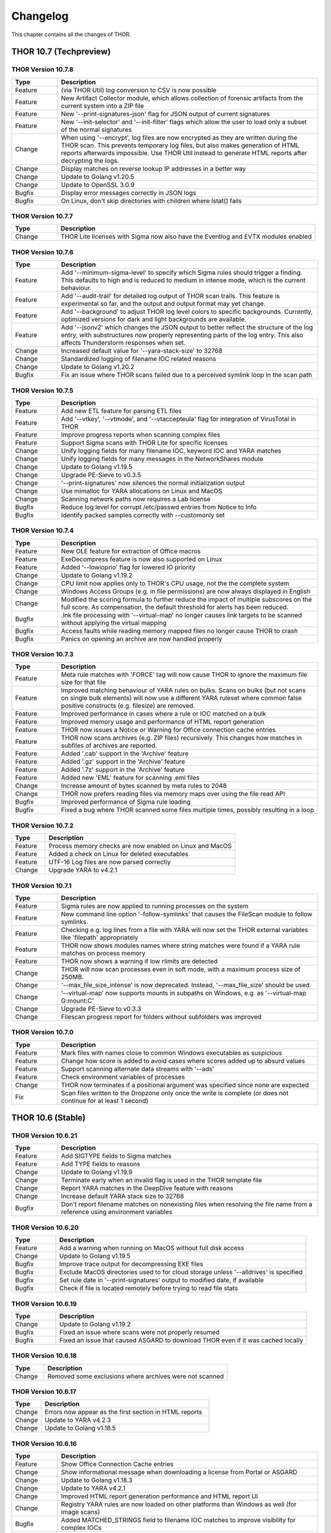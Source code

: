Changelog
=========

This chapter contains all the changes of THOR.

THOR 10.7 (Techpreview)
#######################

THOR Version 10.7.8
~~~~~~~~~~~~~~~~~~~

.. list-table::
    :header-rows: 1
    :widths: 15, 85

    * - Type
      - Description
    * - Feature
      - (via THOR Util) log conversion to CSV is now possible
    * - Feature
      - New Artifact Collector module, which allows collection of forensic artifacts from the current system into a ZIP file
    * - Feature
      - New '--print-signatures-json' flag for JSON output of current signatures
    * - Feature
      - New '--init-selector' and '--init-filter' flags which allow the user to load only a subset of the normal signatures
    * - Change
      - When using '--encrypt', log files are now encrypted as they are written during the THOR scan. This prevents temporary log files, but also makes generation of HTML reports afterwards impossible. Use THOR Util instead to generate HTML reports after decrypting the logs.
    * - Change
      - Display matches on reverse lookup IP addresses in a better way
    * - Change
      - Update to Golang v1.20.5
    * - Change
      - Update to OpenSSL 3.0.9
    * - Bugfix
      - Display error messages correctly in JSON logs
    * - Bugfix
      - On Linux, don't skip directories with children where lstat() fails

THOR Version 10.7.7
~~~~~~~~~~~~~~~~~~~

.. list-table::
    :header-rows: 1
    :widths: 15, 85

    * - Type
      - Description 
    * - Change
      - THOR Lite licenses with Sigma now also have the Eventlog and EVTX modules enabled

THOR Version 10.7.6
~~~~~~~~~~~~~~~~~~~

.. list-table::
    :header-rows: 1
    :widths: 15, 85

    * - Type
      - Description 
    * - Feature
      - Add '--minimum-sigma-level' to specify which Sigma rules should trigger a finding. This defaults to high and is reduced to medium in intense mode, which is the current behaviour.
    * - Feature
      - Add '--audit-trail' for detailed log output of THOR scan trails. This feature is experimental so far, and the output and output format may yet change.
    * - Feature
      - Add '--background' to adjust THOR log level colors to specific backgrounds. Currently, optimized versions for dark and light backgrounds are available.
    * - Feature
      - Add '--jsonv2' which changes the JSON output to better reflect the structure of the log entry, with substructures now properly representing parts of the log entry. This also affects Thunderstorm responses when set.
    * - Change
      - Increased default value for '--yara-stack-size' to 32768
    * - Change
      - Standardized logging of filename IOC related reasons
    * - Change
      - Update to Golang v1.20.2
    * - Bugfix
      - Fix an issue where THOR scans failed due to a perceived symlink loop in the scan path

THOR Version 10.7.5
~~~~~~~~~~~~~~~~~~~

.. list-table::
    :header-rows: 1
    :widths: 15, 85

    * - Type
      - Description 
    * - Feature
      - Add new ETL feature for parsing ETL files
    * - Feature
      - Add '--vtkey', '--vtmode', and '--vtaccepteula' flag for integration of VirusTotal in THOR
    * - Feature
      - Improve progress reports when scanning complex files
    * - Feature
      - Support Sigma scans with THOR Lite for specific licenses
    * - Change
      - Unify logging fields for many filename IOC, keyword IOC and YARA matches
    * - Change
      - Unify logging fields for many messages in the NetworkShares module
    * - Change
      - Update to Golang v1.19.5
    * - Change
      - Upgrade PE-Sieve to v0.3.5
    * - Change
      - '--print-signatures' now silences the normal initialization output
    * - Change
      - Use mimalloc for YARA allocations on Linux and MacOS
    * - Change
      - Scanning network paths now requires a Lab license
    * - Bugfix
      - Reduce log level for corrupt /etc/passwd entries from Notice to Info
    * - Bugfix
      - Identify packed samples correctly with --customonly set

THOR Version 10.7.4
~~~~~~~~~~~~~~~~~~~

.. list-table::
    :header-rows: 1
    :widths: 15, 85

    * - Type
      - Description 
    * - Feature
      - New OLE feature for extraction of Office macros
    * - Feature
      - ExeDecompress feature is now also supported on Linux
    * - Feature
      - Added '--lowioprio' flag for lowered IO priority
    * - Change
      - Update to Golang v1.19.2
    * - Change
      - CPU limit now applies only to THOR's CPU usage, not the the complete system
    * - Change
      - Windows Access Groups (e.g. in file permissions) are now always displayed in English
    * - Change
      - Modified the scoring formula to further reduce the impact of multiple subscores on the full score. As compensation, the default threshold for alerts has been reduced.
    * - Bugfix
      - .lnk file processing with '--virtual-map' no longer causes link targets to be scanned without applying the virtual mapping
    * - Bugfix
      - Access faults while reading memory mapped files no longer cause THOR to crash
    * - Bugfix
      - Panics on opening an archive are now handled properly

THOR Version 10.7.3
~~~~~~~~~~~~~~~~~~~

.. list-table::
    :header-rows: 1
    :widths: 15, 85

    * - Type
      - Description
    * - Feature
      - Meta rule matches with 'FORCE' tag will now cause THOR to ignore the maximum file size for that file
    * - Feature
      - Improved matching behaviour of YARA rules on bulks. Scans on bulks (but not scans on single bulk elements) will now use a different YARA ruleset where common false positive constructs (e.g. filesize) are removed.
    * - Feature
      - Improved performance in cases where a rule or IOC matched on a bulk
    * - Feature
      - Improved memory usage and performance of HTML report generation
    * - Feature
      - THOR now issues a Notice or Warning for Office connection cache entries
    * - Feature
      - THOR now scans archives (e.g. ZIP files) recursively. This changes how matches in subfiles of archives are reported.
    * - Feature
      - Added '.cab' support in the 'Archive' feature
    * - Feature
      - Added '.gz' support in the 'Archive' feature
    * - Feature
      - Added '.7z' support in the 'Archive' feature
    * - Feature
      - Added new 'EML' feature for scanning .eml files
    * - Change
      - Increase amount of bytes scanned by meta rules to 2048
    * - Change
      - THOR now prefers reading files via memory maps over using the file read API
    * - Bugfix
      - Improved performance of Sigma rule loading
    * - Bugfix
      - Fixed a bug where THOR scanned some files multiple times, possibly resulting in a loop

THOR Version 10.7.2
~~~~~~~~~~~~~~~~~~~

.. list-table::
    :header-rows: 1
    :widths: 15, 85

    * - Type
      - Description 
    * - Feature
      - Process memory checks are now enabled on Linux and MacOS
    * - Feature
      - Added a check on Linux for deleted executables
    * - Feature
      - UTF-16 Log files are now parsed correctly
    * - Change
      - Upgrade YARA to v4.2.1

THOR Version 10.7.1
~~~~~~~~~~~~~~~~~~~

.. list-table::
    :header-rows: 1
    :widths: 15, 85

    * - Type
      - Description 
    * - Feature
      - Sigma rules are now applied to running processes on the system
    * - Feature
      - New command line option '-follow-symlinks' that causes the FileScan module to follow symlinks.
    * - Feature
      - Checking e.g. log lines from a file with YARA will now set the THOR external variables like 'filepath' appropriately
    * - Feature
      - THOR now shows modules names where string matches were found if a YARA rule matches on process memory
    * - Feature
      - THOR now shows a warning if low rlimits are detected
    * - Change
      - THOR will now scan processes even in soft mode, with a maximum process size of 250MB.
    * - Change
      - '--max_file_size_intense' is now deprecated. Instead, '--max_file_size' should be used.
    * - Change
      - '--virtual-map' now supports mounts in subpaths on Windows, e.g. as '--virtual-map G:\mount:C'
    * - Change
      - Upgrade PE-Sieve to v0.3.3
    * - Change
      - Filescan progress report for folders without subfolders was improved

THOR Version 10.7.0
~~~~~~~~~~~~~~~~~~~

.. list-table::
    :header-rows: 1
    :widths: 15, 85

    * - Type
      - Description 
    * - Feature
      - Mark files with names close to common Windows executables as suspicious
    * - Feature
      - Change how score is added to avoid cases where scores added up to absurd values
    * - Feature
      - Support scanning alternate data streams with '--ads'
    * - Feature
      - Check environment variables of processes
    * - Change
      - THOR now terminates if a positional argument was specified since none are expected
    * - Fix
      - Scan files written to the Dropzone only once the write is complete (or does not continue for at least 1 second)

THOR 10.6 (Stable)
##################

THOR Version 10.6.21
~~~~~~~~~~~~~~~~~~~~

.. list-table::
    :header-rows: 1
    :widths: 15, 85

    * - Type
      - Description 
    * - Feature
      - Add SIGTYPE fields to Sigma matches
    * - Feature
      - Add TYPE fields to reasons
    * - Change
      - Update to Golang v1.19.9
    * - Change
      - Terminate early when an invalid flag is used in the THOR template file
    * - Change
      - Report YARA matches in the DeepDive feature with reasons
    * - Change
      - Increase default YARA stack size to 32768
    * - Bugfix
      - Don't report filename matches on nonexisting files when resolving the file name from a reference using environment variables


THOR Version 10.6.20
~~~~~~~~~~~~~~~~~~~~

.. list-table::
    :header-rows: 1
    :widths: 15, 85

    * - Type
      - Description 
    * - Feature
      - Add a warning when running on MacOS without full disk access
    * - Change
      - Update to Golang v1.19.5
    * - Bugfix
      - Improve trace output for decompressing EXE files
    * - Bugfix
      - Exclude MacOS directories used to for cloud storage unless '--alldrives' is specified
    * - Bugfix
      - Set rule date in '--print-signatures' output to modified date, if available
    * - Bugfix
      - Check if file is located remotely before trying to read file stats

THOR Version 10.6.19
~~~~~~~~~~~~~~~~~~~~

.. list-table::
    :header-rows: 1
    :widths: 15, 85

    * - Type
      - Description 
    * - Change
      - Update to Golang v1.19.2
    * - Bugfix
      - Fixed an issue where scans were not properly resumed
    * - Bugfix
      - Fixed an issue that caused ASGARD to download THOR even if it was cached locally

THOR Version 10.6.18
~~~~~~~~~~~~~~~~~~~~

.. list-table::
    :header-rows: 1
    :widths: 15, 85

    * - Type
      - Description 
    * - Change
      - Removed some exclusions where archives were not scanned

THOR Version 10.6.17
~~~~~~~~~~~~~~~~~~~~

.. list-table::
    :header-rows: 1
    :widths: 15, 85

    * - Type
      - Description 
    * - Change
      - Errors now appear as the first section in HTML reports
    * - Change
      - Update to YARA v4.2.3
    * - Change
      - Update to Golang v1.18.5

THOR Version 10.6.16
~~~~~~~~~~~~~~~~~~~~

.. list-table::
    :header-rows: 1
    :widths: 15, 85

    * - Type
      - Description 
    * - Feature
      - Show Office Connection Cache entries
    * - Change
      - Show informational message when downloading a license from Portal or ASGARD
    * - Change
      - Update to Golang v1.18.3
    * - Change
      - Update to YARA v4.2.1
    * - Change
      - Improved HTML report generation performance and HTML report UI
    * - Change
      - Registry YARA rules are now loaded on other platforms than Windows as well (for image scans)
    * - Bugfix
      - Added MATCHED_STRINGS field to filename IOC matches to improve visibility for complex IOCs
    * - Bugfix
      - Fixed an issue where Sigma rules could use a large amount of memory during initialization
    * - Bugfix
      - Fixed an issue where Linux services were incorrectly reported as group writable
    * - Bugfix
      - Corrected the signature type (custom or internal) for C2 IOC matches on memory

THOR Version 10.6.15
~~~~~~~~~~~~~~~~~~~~

.. list-table::
    :header-rows: 1
    :widths: 15, 85

    * - Type
      - Description 
    * - Feature
      - Added a new 'diagnostics' command for THOR Util that collects information about a hanging or terminated THOR process
    * - Feature
      - Custom process exclude regexps can now be specified in 'config/process-excludes.cfg'
    * - Bugfix
      - Log messages about suspicious services are now correctly logged as belonging to the 'ServiceCheck' module
    * - Bugfix
      - Process excludes are now handled more stringently, and accesses on excluded processes are less intrusive
    * - Bugfix
      - Scan end time no longer sometimes misses from the HTML report
    * - Change
      - Matches from deprecated sigma rules are no longer shown
    * - Change
      - Upgrade of the sigma matching engine from v1 to v2
    * - Change
      - Update to Golang v1.17.9
    * - Change
      - Update to PE-Sieve v0.3.3
    * - Change
      - Default maximum file size increased to 30 MB (200 MB for intense mode)

THOR Version 10.6.14
~~~~~~~~~~~~~~~~~~~~

.. list-table::
    :header-rows: 1
    :widths: 15, 85

    * - Type
      - Description 
    * - Bugfix
      - The Bifrost 2 server option is again available in ASGARD

THOR Version 10.6.13
~~~~~~~~~~~~~~~~~~~~

.. list-table::
    :header-rows: 1
    :widths: 15, 85

    * - Type
      - Description 
    * - Bugfix
      - Some YARA rules were not applied correctly on unpacked files
    * - Bugfix
      - Catch panics that could occur when unpacking certain RAR files
    * - Bugfix
      - THOR no longer attempts to access files that are not local (e.g. OneDrive files) when they are referenced from elsewhere unless '--alldrives' is used

THOR Version 10.6.12
~~~~~~~~~~~~~~~~~~~~

.. list-table::
    :header-rows: 1
    :widths: 15, 85

    * - Type
      - Description 
    * - Feature
      - Executing 32 bit THOR on a 64 bit Windows system now causes a warning
    * - Feature
      - Hash IOCs may now have an optional score (default is 100, as before)
    * - Change
      - Disable RarVM support
    * - Change
      - Change colors for some log levels to improve readability in specific terminals
    * - Change
      - THOR Util can no longer download licenses from ASGARD, use THOR instead
    * - Change
      - THOR now terminates if the internal signatures can't be loaded
    * - Change
      - Intrusive process actions that require process memory access are now skipped on excluded processes
    * - Change
      - THOR Lite Util no longer supports '--force' for upgrades and updates
    * - Change
      - Update to Golang v1.16.13
    * - Bugfix
      - Process dumps are now created with secure access rights

THOR Version 10.6.11
~~~~~~~~~~~~~~~~~~~~

.. list-table::
    :header-rows: 1
    :widths: 15, 85

    * - Type
      - Description 
    * - Feature
      - Support Apple M1
    * - Feature
      - Save resume state on system shutdown or logoff
    * - Change
      - Upgrade PE-Sieve to v0.3.1
    * - Change
      - Upgrade OpenSSL to v1.1.1l

THOR Version 10.6.10
~~~~~~~~~~~~~~~~~~~~

.. list-table::
    :header-rows: 1
    :widths: 15, 85

    * - Type
      - Description
    * - Change
      - Update to Golang v1.16.7
    * - Bugfix
      - Show process details for PPL processes correctly

THOR Version 10.6.9
~~~~~~~~~~~~~~~~~~~

.. list-table::
    :header-rows: 1
    :widths: 15, 85

    * - Type
      - Description
    * - Feature
      - Print rule authors for YARA rule matches
    * - Feature
      - Check environment variables for other processes
    * - Feature
      - Use Administrator rights on Windows, if available
    * - Change
      - Upgrade PE-Sieve to v0.3.0
    * - Fix
      - Handle UTF-16 output in string matches better
    * - Fix
      - Improve progress estimation for Eventlog module
    * - Fix
      - Skip non-local files on Windows (from e.g. OneDrive) unless '--alldrives' is set

THOR Version 10.6.8
~~~~~~~~~~~~~~~~~~~

.. list-table::
    :header-rows: 1
    :widths: 15, 85

    * - Type
      - Description
    * - Feature
      - Analyze ETW logs in the background for CobaltStrike beacon characteristics. This can be disabled with '--noetwwatcher'.
    * - Feature
      - Check IP forwarding on Linux as part of the Firewall module.
    * - Feature
      - Analyze authorized_keys files that are found. This feature can be disabled with '--noauthorizedkeys'.
    * - Feature
      - Support metadata YARA rules which are applied to all files, but can only access the first 100 bytes of the file. These files must contain the "meta" word in their filename. If a Metadata YARA rule with the DEEPSCAN tag matches, a full YARA scan on the file will be triggered.
    * - Feature
      - Add the "group" external variable to YARA rules for non-Windows scans.
    * - Change
      - Upgrade YARA to v4.1.1
    * - Change
      - Print more timestamps for deep dive targets
    * - Change
      - Disable global YARA rules since they could impact THOR's internal rules
    * - Fix
      - Handle a bug where THOR froze when calculating the hash of a file opened via the MFT

THOR Version 10.6.7
~~~~~~~~~~~~~~~~~~~

.. list-table::
    :header-rows: 1
    :widths: 15, 85

    * - Type
      - Description
    * - Bugfix
      - Apply cross platform IOCs correctly if '--lab' is set
    * - Bugfix
      - Don't scan specific files twice if '--lab' is set

THOR Version 10.6.6
~~~~~~~~~~~~~~~~~~~

.. list-table::
    :header-rows: 1
    :widths: 15, 85

    * - Type
      - Description
    * - Upstream
      - Merge current changes from THOR Version 10.5.16
    * - Feature
      - Scanning for symlinks and irregular files with Filename IOCs
    * - Feature
      - YARA Meta rules (filename needs to contain the word meta) which are applied on all files, but which only can access the first 100 Bytes of the file
    * - Feature
      - Improve Scheduled Task parsing and give a notice if a task's binary does not exist
    * - Feature
      - Parse Cobalt Strike beacon configurations and return basic information about them
    * - Feature
      - New command line option '--allfiles' that includes file types and locations that are usually not interesting. This is a subset of what '--intense' does.
    * - Change
      - Upgrade PE-Sieve to v0.2.9.6
    * - Change
      - Disable quick edit mode for a Windows console while THOR is running in it
    * - Change
      - Update to Golang 1.15.11
    * - Bugfix
      - Fix some issues with using THOR Util templates

THOR Version 10.6.5
~~~~~~~~~~~~~~~~~~~

.. list-table::
    :header-rows: 1
    :widths: 15, 85

    * - Type
      - Description
    * - Upstream
      - Merge changes from THOR Version 10.5.15
    * - Change
      - Multithreading and virtual mapping have been restricted to Forensic Lab and Incident Response license types
    * - Change
      - THOR TechPreview packages now contain a THOR Util configuration file to default to the TechPreview on upgrades.

THOR 10.5 (Legacy)
##################

THOR Version 10.5.18
~~~~~~~~~~~~~~~~~~~~

.. list-table::
    :header-rows: 1
    :widths: 15, 85

    * - Type
      - Description
    * - Change
      - Remove outdated content from the tools folder in THOR packages
    * - Bugfix
      - Exclude THOR logs from being detected by THOR

THOR Version 10.5.17
~~~~~~~~~~~~~~~~~~~~

.. list-table::
    :header-rows: 1
    :widths: 15, 85

    * - Type
      - Description
    * - Feature
      - Authors of YARA rules are now included in match outputs
    * - Change
      - Update PE-Sieve to v0.2.9.6
    * - Change
      - Global YARA rules now cause an error since they can inadvertently affect THOR's internal signatures
    * - Change
      - Some modules were removed on specific platforms (especially on MacOS and AIX) that only held dummy
    * - Change
      - Add EVTX 3.2 support
    * - Bugfix
      - Print Eventlog timestamps in local timezone, unless '--utc' is used

THOR Version 10.5.16
~~~~~~~~~~~~~~~~~~~~

.. list-table::
    :header-rows: 1
    :widths: 15, 85

    * - Type
      - Description
    * - Change
      - Upgrade PE-Sieve to v0.2.9.5
    * - Change
      - Upgrade OpenSSL to 1.1.1j
    * - Bugfix
      - Ensure THOR honors low CPU limits correctly
    * - Bugfix
      - Correct loading for some named pipe IOC files
    * - Bugfix
      - Incorrect formatting for JSON syslog output

THOR Version 10.5.15
~~~~~~~~~~~~~~~~~~~~

.. list-table::
    :header-rows: 1
    :widths: 15, 85

    * - Type
      - Description
    * - Feature
      - Add support for a THOR Util configuration file. This file allows setting a default configuration (e.g. to always upgrade to the TechPreview).
    * - Change
      - Notarize THOR for MacOS

THOR Version 10.5.14
~~~~~~~~~~~~~~~~~~~~

.. list-table::
    :header-rows: 1
    :widths: 15, 85

    * - Type
      - Description
    * - Feature
      - Scan all event logs if '--intense' was specified
    * - Feature
      - Allow fetching the signatures in development by using '--sigdev' with thor-util update
    * - Change
      - Add version info resource to THOR Windows files
    * - Change
      - Refactor bulk scanning to have less memory allocated / released to reduce memory usage volatility
    * - Change
      - Let THOR Util default to its own directory for THOR and license paths (same behaviour as THOR already has)
    * - Change
      - Check YARA / IOC filename indicators (like log, registry, keyword) with word boundaries
    * - Change
      - Add additional event logs to list scanned by default
    * - Change
      - Don't allow a downgrade in THOR Util unless '--force' is specified
    * - Change
      - Update to Golang 1.15.10
    * - Change
      - Specific options (dropzone mode, deep dive mode, fsonly, nodoublecheck, hostname rewrite) have been restricted to Forensic Lab and Incident Response license types
    * - Bugfix
      - Add checks for improved handling of corrupted registry hives
    * - Bugfix
      - Clarify some messages of THOR Util
    * - Bugfix
      - Apply excludes with OS path separators with '--cross-platform'

THOR Version 10.5.13
~~~~~~~~~~~~~~~~~~~~

.. list-table::
    :header-rows: 1
    :widths: 15, 85

    * - Type
      - Description
    * - Change
      - Minor directory exclusion adjustments for Microsoft Exchange

THOR Version 10.5.12
~~~~~~~~~~~~~~~~~~~~

.. list-table::
    :header-rows: 1
    :widths: 15, 85

    * - Type
      - Description
    * - Bugfix
      - Remove some directory excludes specific to Microsoft Exchange

THOR Version 10.5.11
~~~~~~~~~~~~~~~~~~~~

.. list-table::
    :header-rows: 1
    :widths: 15, 85

    * - Type
      - Description
    * - Feature
      - Make bulk scan size manually configurable with '--bulk-size'
    * - Change
      - Disable 60 MB log size limit if debugging (with '--debug' or '--trace') is active

THOR Version 10.5.10
~~~~~~~~~~~~~~~~~~~~

.. list-table::
    :header-rows: 1
    :widths: 15, 85

    * - Type
      - Description
    * - Feature
      - Suppress rule matches on log files after the same rule matched 10 times or more, this can be deactivated with '--showall'
    * - Feature
      - Add a context menu for filtering to the HTML reports
    * - Feature
      - Add support for NFTables firewalls on Linux
    * - Feature
      - Add a field 'SIGTYPE' to messages which displays whether an IOC or YARA rule is custom or built-in
    * - Feature
      - Reuse previous Scan ID if a scan is resumed
    * - Feature
      - Add additional information to files detected in a Windows recycle bin (original file name, deletion time)
    * - Change
      - Limit file enrichment to 10 files per message
    * - Change
      - Name automatically generated YARA rules for C2 domains after the domain rather than after a counter
    * - Change
      - Reduce score of a C2 match with a YARA rule by 30
    * - Change
      - Upgrade to YARA 4.0.5
    * - Change
      - Make matching of C2 IOCs on process memory optional, it can be enabled with '--c2-in-memory'
    * - Bugfix
      - Deduplicate listen ports per process
    * - Bugfix
      - Improve permission vulnerability check for Linux services
    * - Bugfix
      - Skip specific registry hives where THOR could behave unstable

THOR Version 10.5.9
~~~~~~~~~~~~~~~~~~~

.. list-table::
    :header-rows: 1
    :widths: 15, 85

    * - Type
      - Description
    * - Feature
      - Apply C2 checks to log scans
    * - Change
      - Increase the default maximum runtime to 1 week
    * - Change
      - Apply special scan features on files even if those files exceed the maximum file size set
    * - Bugfix
      - Remove several false positives on process memory of Antivirus products
    * - Bugfix
      - Fix an issue where THOR Remote could freeze if too many remote scans were started
    * - Bugfix
      - Fix an issue where packed files weren't unpacked completely before being scanned

THOR Version 10.5.8
~~~~~~~~~~~~~~~~~~~

.. list-table::
    :header-rows: 1
    :widths: 15, 85

    * - Type
      - Description
    * - Bugfix
      - Print time of currently analyzed event in Eventlog module

THOR Version 10.5.7
~~~~~~~~~~~~~~~~~~~

.. list-table::
    :header-rows: 1
    :widths: 15, 85

    * - Type
      - Description
    * - Change
      - Upgrade to Golang 1.14.7
    * - Change
      - Catch Panics in a Module to leave other modules unaffected
    * - Change
      - Disable support for licenses using an obsolete encryption method
    * - Bugfix
      - Extend output in a specific Events module message
    * - Bugfix
      - New parameter '--max_process_size' that limits the size of processes that THOR scans with YARA rules. Default value is 500 MB. THOR memory usage increases as this value is increased.

THOR Version 10.5.6
~~~~~~~~~~~~~~~~~~~

.. list-table::
    :header-rows: 1
    :widths: 15, 85

    * - Type
      - Description
    * - Bugfix
      - Catch possible panic during Amcache parsing
    * - Bugfix
      - Catch possible panic if the Application Eventlog could not be opened

THOR Version 10.5.5
~~~~~~~~~~~~~~~~~~~

.. list-table::
    :header-rows: 1
    :widths: 15, 85

    * - Type
      - Description
    * - Change
      - Exchange signing certificate for newer version
    * - Bugfix
      - Check Registry Hive entries in the same format as Live Registry entries
    * - Bugfix
      - Check UserData elements in EVTX files

THOR Version 10.5.4
~~~~~~~~~~~~~~~~~~~

.. list-table::
    :header-rows: 1
    :widths: 15, 85

    * - Type
      - Description
    * - Feature
      - Support download of Tech Preview versions in Thor-Util
    * - Feature
      - Support license download from ASGARD 2.5+ with '--asgard-token'
    * - Bugfix
      - Terminate if started with '--resumeonly' and no previous scan with the same context existed
    * - Bugfix
      - Calculate the context that '--resume' used to check for previous scans differently, excluding elements prone to change

THOR Version 10.5.3
~~~~~~~~~~~~~~~~~~~

.. list-table::
    :header-rows: 1
    :widths: 15, 85

    * - Type
      - Description
    * - Bugfix
      - Catch Panic when handling specific Registry Hives on disk.

THOR Version 10.5.2
~~~~~~~~~~~~~~~~~~~

.. list-table::
    :header-rows: 1
    :widths: 15, 85

    * - Type
      - Description
    * - Bugfix
      - Disable PE-Sieve by default to follow up on some rare issues. It can be enabled with '--process-integrity' or '--intense'.

THOR Version 10.5.1
~~~~~~~~~~~~~~~~~~~

.. list-table::
    :header-rows: 1
    :widths: 15, 85

    * - Type
      - Description
    * - Feature
      - Generate process dumps of suspicious processes (for now Windows only) when '--procdumps' is specified
    * - Feature
      - New command line option '--procdump-dir' to control where process dumps are stored
    * - Feature
      - Integrate parser for Windows LNK files
    * - Feature
      - New command line option '--image-chunk-size' to set the size of chunks when scanning image files
    * - Feature
      - New command line option '--generate-config' to create a configuration file for THOR based on command line options
    * - Feature
      - Open busy registry hives using a raw disk image and the MFT
    * - Feature
      - On interactive interrupts, show progress and a menu to continue or abort the scan
    * - Feature
      - Support new IOC file for named pipes on Windows
    * - Feature
      - Detect files with uncommon / unlikely timestamps (timestomping)
    * - Change
      - Reduce log level for open port messages to Info
    * - Change
      - Extend '--all-module-lookback' to Registry Hive files and EVTX log files, rename it to '--global-lookback'
    * - Change
      - Update used YARA version to 4.0.1
    * - Change
      - Print last scanned element when maximum runtime is exceeded
    * - Bugfix
      - Don't stop HTML log generation on encountering certain uncommon log lines


THOR Version 10.5.0
~~~~~~~~~~~~~~~~~~~

.. list-table::
    :header-rows: 1
    :widths: 15, 85

    * - Type
      - Description
    * - Feature
      - New PowerShell script to download and run Thor easily
    * - Feature
      - Execute PE-Sieve at runtime to discover processes with malicious sections, sensitivity can be raised further with '--full-proc-integrity'
    * - Feature
      - New command line option '--scanid-prefix' to set a custom Scan ID prefix
    * - Feature
      - New command line option '--print-signatures' to print metadata to all YARA and Sigma signatures
    * - Feature
      - New command line option '--all-module-lookback' that applies lookback to the Filesystem, Registry, and Services modules as well
    * - Feature
      - Make score for Handle IOCs customizable
    * - Feature
      - New command line option '--ascii' to exclude non-ASCII characters from the logs
    * - Change
      - Check open files without using an external 'lsof' executable on Unix platforms
    * - Change
      - Update descriptions for most command line options
    * - Change
      - Print non-ASCII strings in matches as hex sequences
    * - Change
      - Include time (in addition to the date) in default log file name

THOR 10.4
#########


THOR Version 10.4.2
~~~~~~~~~~~~~~~~~~~

.. list-table::
    :header-rows: 1
    :widths: 15, 85

    * - Type
      - Description
    * - Feature
      - Store resume information only if '--resume' is set to improve performance
    * - Feature
      - New command line option '--portal-key' to download a license at start time
    * - Feature
      - New command line option '--yara-max-strings-per-rule' to increase the supported number of IOCs
    * - Feature
      - New command line option '--nofserrors' to suppress filesystem errors
    * - Feature
      - Print integrated revision of the sigma rules at startup
    * - Feature
      - Include Scan ID in HTML report synopsis
    * - Change
      - Apply suspicious locations platform independently
    * - Bugfix
      - Don't stop HTML log generation on encountering certain uncommon log lines
    * - Bugfix
      - Remove anonymization on non-personal accounts like Default
    * - Bugfix
      - Apply Signatures for Windows Handles more precisely
    * - Bugfix
      - Remove a False Positive that could occur in the DNS cache
    * - Bugfix
      - Increase the supported number of IOCs massively beyond the default 10000.
    * - Bugfix
      - Fix a panic related to incorrectly formatted /etc/passwd files on Linux.

THOR Version 10.4.1
~~~~~~~~~~~~~~~~~~~

.. list-table::
    :header-rows: 1
    :widths: 15, 85

    * - Type
      - Description
    * - Bugfix
      - Filescan panic on WER (Windows Error Report) files

THOR Version 10.4.0
~~~~~~~~~~~~~~~~~~~

.. list-table::
    :header-rows: 1
    :widths: 15, 85

    * - Type
      - Description
    * - Feature
      - Added Bifrost 2 gRPC support for upcoming ASGARD 2
    * - Feature
      - EmoCheck in FileScan module
    * - Feature
      - TeamViewer password detection and decryption

THOR 10.3
#########

THOR Version 10.3.1
~~~~~~~~~~~~~~~~~~~

.. list-table::
    :header-rows: 1
    :widths: 15, 85

    * - Type
      - Description
    * - Bugfix
      - Files mentioned in Archivescan do not show up in CSV export

THOR Version 10.3.0
~~~~~~~~~~~~~~~~~~~

.. list-table::
    :header-rows: 1
    :widths: 15, 85

    * - Type
      - Description
    * - Feature
      - Iterate over process handles (files, events, mutants) natively without external tools
    * - Feature
      - Automatically set a random Scan ID that will be added to each log line
    * - Feature
      - Log to local syslog with '--local-syslog' (Linux and macOS only)
    * - Feature
      - SHIMCache entries will be scanned in Registry Hive files, too
    * - Feature
      - Do not skip registry paths with low relevance by using '--fullregistry' or '--intense'
    * - Feature
      - New license type 'Silent' for rollout / deployment testing
    * - Feature
      - Cross-platform filename IOCs in '--fsonly' mode (or with flag '--cross-platform')
    * - Feature
      - New exclude configurations 'registry-excludes.cfg' and 'eventlog-excludes.cfg'
    * - Feature
      - Enrich process information for event and mutant handles
    * - Feature
      - Apply regexes on event and mutant handles
    * - Feature
      - Added few more eventlog targets
    * - Feature
      - New flag '--process <pid>' to scan a specific process
    * - Change
      - Added comment to users' last logon date
    * - Change
      - Enrich file information in process check output
    * - Change
      - New flag '--max_file_size_intense' to set max file size for intense mode separately
    * - Change
      - Removed flag '--buffer_size'. THOR's buffer will now be as big as '--max_file_size'
    * - Change
      - Added YARA rules' date to match output
    * - Change
      - Upgraded THOR Util to 1.9.8
    * - Change
      - Wordings in flag descriptions
    * - Change
      - Duplicates in IOCs will be filtered automatically
    * - Bugfix
      - '-j <hostname>' will also rewrite names of THOR's logfiles
    * - Bugfix
      - Fixed sporadically missing start- and endtime in html report
    * - Bugfix
      - Fixed off-by-one error for '--maxloglines' flag
    * - Bugfix
      - Skip directory junctions when scanning remotely mounted windows ntfs partitions
    * - Bugfix
      - Fixed interaction of relevant file extensions and some file types

THOR 10.2
#########

THOR Version 10.2.11
~~~~~~~~~~~~~~~~~~~~

.. list-table::
    :header-rows: 1
    :widths: 15, 85

    * - Type
      - Description
    * - Feature
      - Sigma modifiers "startswith" and "endswith" are now supported

THOR Version 10.2.10
~~~~~~~~~~~~~~~~~~~~

.. list-table::
    :header-rows: 1
    :widths: 15, 85

    * - Type
      - Description
    * - Bugfix
      - Empty values for "(Default)" keys names in Registry matching

THOR Version 10.2.9
~~~~~~~~~~~~~~~~~~~

.. list-table::
    :header-rows: 1
    :widths: 15, 85

    * - Type
      - Description
    * - Change
      - Removed legacy files (sfx, bat)
    * - Change
      - Removed fix skip of "SOFTWARE\Classes" Registry key
    * - Bugfix
      - custom IOC initialization used different keywords than described in documentation ("c2" > "domain", "trusted" > "falsepositive")

THOR Version 10.2.8
~~~~~~~~~~~~~~~~~~~

.. list-table::
    :header-rows: 1
    :widths: 15, 85

    * - Type
      - Description
    * - Change
      - Increased default max. file size from 4.5 MB to 6.5 MB
    * - Bugfix
      - Fixed a bug in sigma scoring system

THOR Version 10.2.7
~~~~~~~~~~~~~~~~~~~

.. list-table::
    :header-rows: 1
    :widths: 15, 85

    * - Type
      - Description
    * - Change
      - Dropped max filesize check for many types in intense scan mode (--intense / --fsonly) including memory dumps, registry hives, EVTX files
    * - Change
      - Added PKZIP and MS Office PK header to headers eligible for archive scan
    * - Change
      - Added file name, file path, hostname and channel to matches on events found in EVTX files

THOR Version 10.2.6
~~~~~~~~~~~~~~~~~~~

.. list-table::
    :header-rows: 1
    :widths: 15, 85

    * - Type
      - Description
    * - Change
      - Improvements to MESSAGE field (better descriptions)

THOR Version 10.2.5
~~~~~~~~~~~~~~~~~~~

.. list-table::
    :header-rows: 1
    :widths: 15, 85

    * - Type
      - Description
    * - Change
      - List available modules if selected module is unknown
    * - Change
      - Increased log window size for thor events in thor remote
    * - Change
      - Print reasons for invalid licenses
    * - Change
      - Sigma rules will be muted if they matched too often
    * - Change
      - Event IOCs will be applied on Mutex checks and vice versa

THOR Version 10.2.4
~~~~~~~~~~~~~~~~~~~

.. list-table::
    :header-rows: 1
    :widths: 15, 85

    * - Type
      - Description
    * - Bugfix
      - Fixed logic error in lsasessions' kerberos ticket life time checks

THOR Version 10.2.3
~~~~~~~~~~~~~~~~~~~

.. list-table::
    :header-rows: 1
    :widths: 15, 85

    * - Type
      - Description
    * - Change
      - Removed THOR Remote warning that a file could not be collected, which doesn't exist
    * - Change
      - Low sigma rules will not be printed anymore, medium sigma rules will only be printed in '--intense' mode

THOR Version 10.2.2
~~~~~~~~~~~~~~~~~~~

.. list-table::
    :header-rows: 1
    :widths: 15, 85

    * - Type
      - Description
    * - Feature
      - New module 'Events' that checks for malicious Windows events

THOR Version 10.2.1
~~~~~~~~~~~~~~~~~~~

.. list-table::
    :header-rows: 1
    :widths: 15, 85

    * - Type
      - Description
    * - Feature
      - New ThorDB table 'stats', which contains scan duration of scan elements
    * - Feature
      - New output mode '--reduced' to reduce output to warnings, alerts and errors
    * - Change
      - Files can be scanned multiple times in Dropzone mode

THOR Version 10.2.0
~~~~~~~~~~~~~~~~~~~

.. list-table::
    :header-rows: 1
    :widths: 15, 85

    * - Type
      - Description
    * - Change
      - Upgraded YARA to 3.11.0
    * - Change
      - Extended output of '--version' command
    * - Change
      - Added ExecFlag to SHIMCache output
    * - Change
      - Apply YARA on WMI Event Filters
    * - Change
      - Passing new external YARA variables 'timezone' and 'language' to registry ruleset

THOR 10.1
#########


THOR Version 10.1.9
~~~~~~~~~~~~~~~~~~~

.. list-table::
    :header-rows: 1
    :widths: 15, 85

    * - Type
      - Description
    * - Change
      - Made YARA more robust - YARA rules will now compile even if there is a duplicate identifier
    * - Change
      - Made Sigma more robust - Sigma rules will now compile even if a rule is corrupt
    * - Change
      - Removed challenge-response for trial licenses that are host-based
    * - Change
      - Updated file types that will trigger a warning if cloaked 

THOR Version 10.1.8
~~~~~~~~~~~~~~~~~~~

.. list-table::
    :header-rows: 1
    :widths: 15, 85

    * - Type
      - Description
    * - Change
      - Reverting case-insensitive filename IOC checking
    * - Docs
      - New manual (fixed broken references)

THOR Version 10.1.7
~~~~~~~~~~~~~~~~~~~

.. list-table::
    :header-rows: 1
    :widths: 15, 85

    * - Type
      - Description
    * - Change
      - Crash reports are not truncated anymore
    * - Bugfix
      - Improved stability of ScheduledTasks module

THOR Version 10.1.6
~~~~~~~~~~~~~~~~~~~

.. list-table::
    :header-rows: 1
    :widths: 15, 85

    * - Type
      - Description
    * - Change
      - Improved Sigma initialization
    * - Change
      - Improved THOR Lite initialization

THOR Version 10.1.5
~~~~~~~~~~~~~~~~~~~

.. list-table::
    :header-rows: 1
    :widths: 15, 85

    * - Type
      - Description
    * - Feature
      - THOR Lite (replaces SPARK Core)

THOR Version 10.1.4
~~~~~~~~~~~~~~~~~~~

.. list-table::
    :header-rows: 1
    :widths: 15, 85

    * - Type
      - Description
    * - Change
      - Add ``https://`` protocol to '--bifrost2Server' if missing

THOR Version 10.1.3
~~~~~~~~~~~~~~~~~~~

.. list-table::
    :header-rows: 1
    :widths: 15, 85

    * - Type
      - Description
    * - Feature
      - New flag '--bifrost2Ignore <pattern>' to specify ignore patterns for Bifrost 2

THOR Version 10.1.2
~~~~~~~~~~~~~~~~~~~

.. list-table::
    :header-rows: 1
    :widths: 15, 85

    * - Type
      - Description
    * - Change
      - Wordings in '--help' section
    * - Bugfix
      - Fixed THOR crash when scanning corrupt EVTX file

THOR Version 10.1.1
~~~~~~~~~~~~~~~~~~~

.. list-table::
    :header-rows: 1
    :widths: 15, 85

    * - Type
      - Description
    * - Feature
      - New flags '--ca <path>' and '--insecure' for tls host verification
    * - Feature
      - HTTP proxy support for Bifrost 2 and license generation with ASGARD

THOR Version 10.1.0
~~~~~~~~~~~~~~~~~~~

.. list-table::
    :header-rows: 1
    :widths: 15, 85

    * - Type
      - Description
    * - Feature
      - THOR Remote for Windows
    * - Feature
      - Bifrost 2
    * - Feature
      - Sigma value modifiers (contains, base64, re, ...)
    * - Bugfix
      - Fixed file descriptor leak in PE imphash calculation
    * - Bugfix
      - Fixed "has admin rights" output when running with different EUID
    * - Bugfix
      - Wrong eventtime in WER module output

THOR 10.0
#########

THOR Version 10.0.14
~~~~~~~~~~~~~~~~~~~~

.. list-table::
    :header-rows: 1
    :widths: 15, 85

    * - Type
      - Description
    * - Bugfix
      - Ignore filepaths of archives when scanning the contents with YARA

THOR Version 10.0.13
~~~~~~~~~~~~~~~~~~~~

.. list-table::
    :header-rows: 1
    :widths: 15, 85

    * - Type
      - Description
    * - Bugfix
      - Fixes in exclusions and firewall indicator regex filters

THOR Version 10.0.12
~~~~~~~~~~~~~~~~~~~~

.. list-table::
    :header-rows: 1
    :widths: 15, 85

    * - Type
      - Description
    * - Bugfix
      - Fixed obfuscated exclusion and apt presets

THOR Version 10.0.11
~~~~~~~~~~~~~~~~~~~~

.. list-table::
    :header-rows: 1
    :widths: 15, 85

    * - Type
      - Description
    * - Change
      - ZEUS port detection regex adjusted

THOR Version 10.0.10
~~~~~~~~~~~~~~~~~~~~

.. list-table::
    :header-rows: 1
    :widths: 15, 85

    * - Type
      - Description
    * - Change
      - More process excludes (OneDrive issue)

THOR Version 10.0.9
~~~~~~~~~~~~~~~~~~~

.. list-table::
    :header-rows: 1
    :widths: 15, 85

    * - Type
      - Description
    * - Change
      - Adjusted process excludes list (Windows Defender, OneDrive)

THOR Version 10.0.8
~~~~~~~~~~~~~~~~~~~

.. list-table::
    :header-rows: 1
    :widths: 15, 85

    * - Type
      - Description
    * - Change
      - Adjusted suspicious locations to avoid some SHIMCache false positives

THOR Version 10.0.7
~~~~~~~~~~~~~~~~~~~

.. list-table::
    :header-rows: 1
    :widths: 15, 85

    * - Type
      - Description
    * - Bugfix
      - Eventlog module deactivation disfunctional (--noeventlog, --quick)

THOR Version 10.0.6
~~~~~~~~~~~~~~~~~~~

.. list-table::
    :header-rows: 1
    :widths: 15, 85

    * - Type
      - Description
    * - Feature
      - Linux and MacOS support
    * - Feature
      - Scan eventlog and logfiles with Sigma
    * - Feature
      - STIX v2 in various checks and modules
    * - Feature
      - Log to JSON file, send JSON via UDP/TCP
    * - Feature
      - Scan templates '-t <template-file>' that holds preset command line arguments
    * - Feature
      - Get license from ASGARD with '--asgard <host>'
    * - Change
      - Update signatures with `thor-util update`
    * - Change
      - Upgrade scanner with `thor-util upgrade`
    * - Change
      - Changed programming language from Python to Golang
    * - Change
      - Configure actions with command line arguments '--action-command <cmd>', '--action-args <argN>' and '--action-level <level>'
    * - Change
      - Encrypt (RSA) scan results with '--encrypt', use custom key (or key file) with '--pubkey <key|file>'
    * - Change
      - Removed obsolete 'thor-upgrade.exe' tool
    * - Change
      - THOR doesn't require SYSINTERNALS 'autorunsc.exe' in tools directory anymore
    * - Change
      - Removed obsolete fast mode '--fast'
    * - Change
      - Command line arguments with multiple values can not be appended anymore, they require a key in front of each value
    * -      
      - Example: '-p <path1> -p <path2> ... -p <pathN>' instead of '-p <path1> <path2> ... <pathN>'
    * - Change
      - Short command line arguments with more than one character were removed. E.g. '-em <days>', use '--lookback <days>' instead
    * - Change
      - Removed log caching in ThorDB
